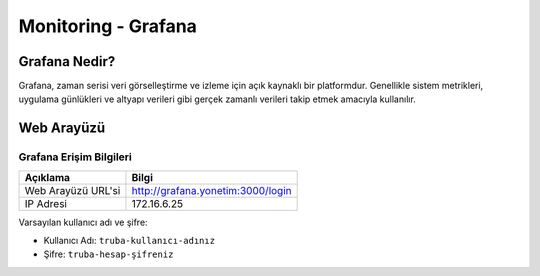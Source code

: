 .. _monitoring_grafana:

=====================
Monitoring - Grafana
=====================




Grafana Nedir?
_______________

Grafana, zaman serisi veri görselleştirme ve izleme için açık kaynaklı bir platformdur. Genellikle sistem metrikleri, uygulama günlükleri ve altyapı verileri gibi gerçek zamanlı verileri takip etmek amacıyla kullanılır. 



Web Arayüzü
____________


Grafana Erişim Bilgileri
=========================

+--------------------+-----------------------------------+
| Açıklama           | Bilgi                             |
+====================+===================================+
| Web Arayüzü URL'si | http://grafana.yonetim:3000/login |
+--------------------+-----------------------------------+
| IP Adresi          | 172.16.6.25                       |
+--------------------+-----------------------------------+



Varsayılan kullanıcı adı ve şifre:

- Kullanıcı Adı: ``truba-kullanıcı-adınız``
- Şifre: ``truba-hesap-şifreniz``

